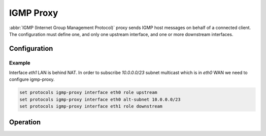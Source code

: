 .. _igmp_proxy:

##########
IGMP Proxy
##########

:abbr:`IGMP (Internet Group Management Protocol)` proxy sends IGMP host messages
on behalf of a connected client. The configuration must define one, and only one
upstream interface, and one or more downstream interfaces.

Configuration
=============

.. cfgcmd:: set protocols igmp-proxy interface <interface> role <upstream | downstream>

   * **upstream:** The upstream network interface is the outgoing interface
     which is responsible for communicating to available multicast data sources.
     There can only be one upstream interface.

   * **downstream:** Downstream network interfaces are the distribution
     interfaces to the destination networks, where multicast clients can join
     groups and receive multicast data. One or more downstream interfaces must
     be configured.

.. cfgcmd:: set protocols igmp-proxy interface <interface> alt-subnet <network>

   Defines alternate sources for multicasting and IGMP data. The network address
   must be on the following format 'a.b.c.d/n'. By default the router will
   accept data from sources on the same network as configured on an interface.
   If the multicast source lies on a remote network, one must define from where
   traffic should be accepted.

   This is especially useful for the upstream interface, since the source for
   multicast traffic is often from a remote location.

   This option can be supplied multiple times.

.. cfgcmd:: set protocols igmp-proxy disable-quickleave

   Disables quickleave mode. In this mode the daemon will not send a Leave IGMP
   message upstream as soon as it receives a Leave message for any downstream
   interface. The daemon will not ask for Membership reports on the downstream
   interfaces, and if a report is received the group is not joined again
   upstream.

   If it's vital that the daemon should act exactly as a real multicast client
   on the upstream interface, this function should be enabled.

   Enabling this function increases the risk of bandwidth saturation.

.. cfgcmd:: set protocols igmp-proxy disable

   Disable this service.

Example
-------

Interface `eth1` LAN is behind NAT. In order to subscribe `10.0.0.0/23` subnet
multicast which is in `eth0` WAN we need to configure igmp-proxy.

.. code-block:: none

  set protocols igmp-proxy interface eth0 role upstream
  set protocols igmp-proxy interface eth0 alt-subnet 10.0.0.0/23
  set protocols igmp-proxy interface eth1 role downstream

Operation
=========

.. opcmd:: restart igmp-proxy

   Restart the IGMP proxy process.

